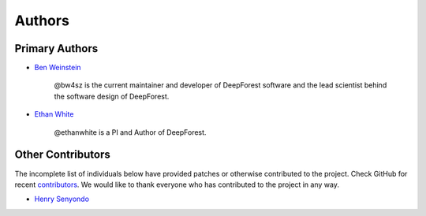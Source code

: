 =======
Authors
=======

Primary Authors
===============

* `Ben Weinstein <https://github.com/bw4sz>`_

    @bw4sz is the current maintainer and developer of DeepForest software
    and the lead scientist behind the software design of DeepForest.

* `Ethan White <https://github.com/ethanwhite>`_

    @ethanwhite is a PI and Author of DeepForest.

Other Contributors
==================

The incomplete list of individuals below have provided patches or otherwise
contributed to the project.
Check GitHub for recent `contributors <https://github.com/weecology/DeepForest/graphs/contributors>`_.
We would like to thank everyone who has contributed to the project in any way.

* `Henry Senyondo <https://github.com/henrykironde>`_

